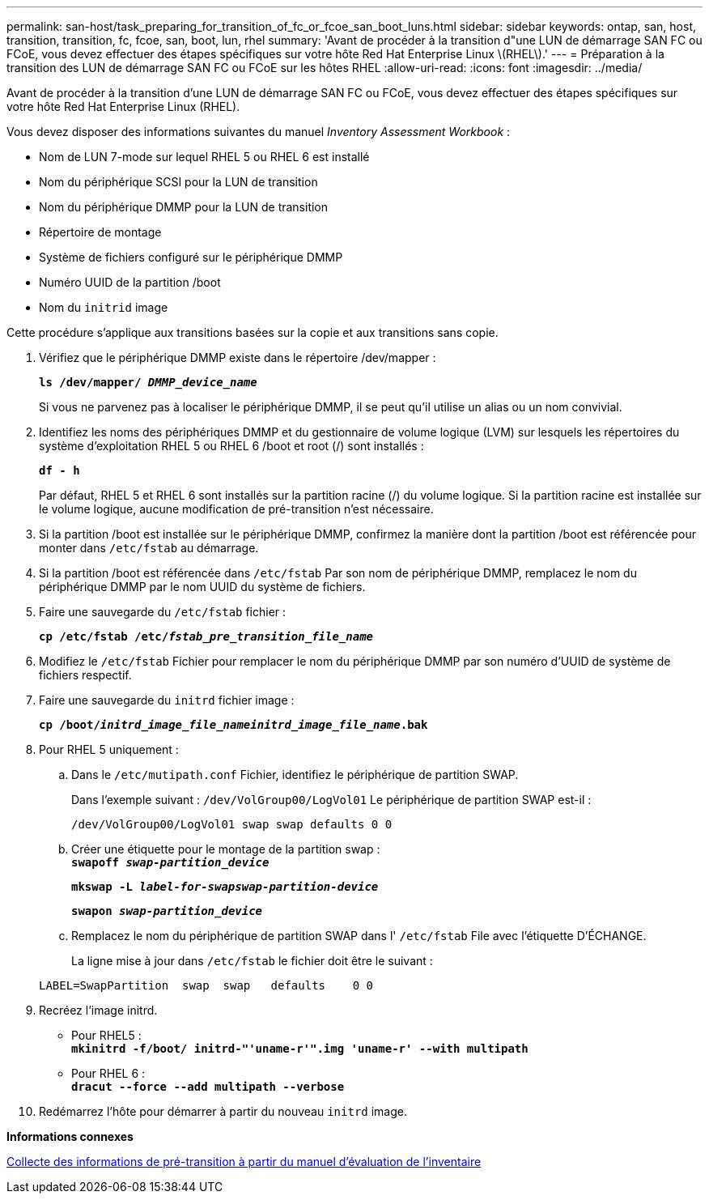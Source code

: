---
permalink: san-host/task_preparing_for_transition_of_fc_or_fcoe_san_boot_luns.html 
sidebar: sidebar 
keywords: ontap, san, host, transition, transition, fc, fcoe, san, boot, lun, rhel 
summary: 'Avant de procéder à la transition d"une LUN de démarrage SAN FC ou FCoE, vous devez effectuer des étapes spécifiques sur votre hôte Red Hat Enterprise Linux \(RHEL\).' 
---
= Préparation à la transition des LUN de démarrage SAN FC ou FCoE sur les hôtes RHEL
:allow-uri-read: 
:icons: font
:imagesdir: ../media/


[role="lead"]
Avant de procéder à la transition d'une LUN de démarrage SAN FC ou FCoE, vous devez effectuer des étapes spécifiques sur votre hôte Red Hat Enterprise Linux (RHEL).

Vous devez disposer des informations suivantes du manuel _Inventory Assessment Workbook_ :

* Nom de LUN 7-mode sur lequel RHEL 5 ou RHEL 6 est installé
* Nom du périphérique SCSI pour la LUN de transition
* Nom du périphérique DMMP pour la LUN de transition
* Répertoire de montage
* Système de fichiers configuré sur le périphérique DMMP
* Numéro UUID de la partition /boot
* Nom du `initrid` image


Cette procédure s'applique aux transitions basées sur la copie et aux transitions sans copie.

. Vérifiez que le périphérique DMMP existe dans le répertoire /dev/mapper :
+
`*ls /dev/mapper/ _DMMP_device_name_*`

+
Si vous ne parvenez pas à localiser le périphérique DMMP, il se peut qu'il utilise un alias ou un nom convivial.

. Identifiez les noms des périphériques DMMP et du gestionnaire de volume logique (LVM) sur lesquels les répertoires du système d'exploitation RHEL 5 ou RHEL 6 /boot et root (/) sont installés :
+
`*df - h*`

+
Par défaut, RHEL 5 et RHEL 6 sont installés sur la partition racine (/) du volume logique. Si la partition racine est installée sur le volume logique, aucune modification de pré-transition n'est nécessaire.

. Si la partition /boot est installée sur le périphérique DMMP, confirmez la manière dont la partition /boot est référencée pour monter dans `/etc/fstab` au démarrage.
. Si la partition /boot est référencée dans `/etc/fstab` Par son nom de périphérique DMMP, remplacez le nom du périphérique DMMP par le nom UUID du système de fichiers.
. Faire une sauvegarde du `/etc/fstab` fichier :
+
`*cp /etc/fstab /etc/__fstab_pre_transition_file_name__*`

. Modifiez le `/etc/fstab` Fichier pour remplacer le nom du périphérique DMMP par son numéro d'UUID de système de fichiers respectif.
. Faire une sauvegarde du `initrd` fichier image :
+
`*cp /boot/__initrd_image_file_nameinitrd_image_file_name__.bak*`

. Pour RHEL 5 uniquement :
+
.. Dans le `/etc/mutipath.conf` Fichier, identifiez le périphérique de partition SWAP.
+
Dans l'exemple suivant : `/dev/VolGroup00/LogVol01` Le périphérique de partition SWAP est-il :

+
`/dev/VolGroup00/LogVol01 swap swap defaults 0 0`

.. Créer une étiquette pour le montage de la partition swap : +
`*swapoff _swap-partition_device_*`
+
`*mkswap -L _label-for-swapswap-partition-device_*`

+
`*swapon _swap-partition_device_*`

.. Remplacez le nom du périphérique de partition SWAP dans l' `/etc/fstab` File avec l'étiquette D'ÉCHANGE.
+
La ligne mise à jour dans `/etc/fstab` le fichier doit être le suivant :

+
[listing]
----
LABEL=SwapPartition  swap  swap   defaults    0 0
----


. Recréez l'image initrd.
+
** Pour RHEL5 : +
`*mkinitrd -f/boot/ initrd-"'uname-r'".img 'uname-r' --with multipath*`
** Pour RHEL 6 : +
`*dracut --force --add multipath --verbose*`


. Redémarrez l'hôte pour démarrer à partir du nouveau `initrd` image.


*Informations connexes*

xref:task_gathering_pretransition_information_from_inventory_assessment_workbook.adoc[Collecte des informations de pré-transition à partir du manuel d'évaluation de l'inventaire]
